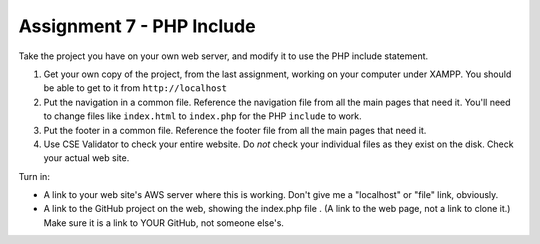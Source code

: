 Assignment 7 - PHP Include
==========================

Take the project you have on your own web server, and modify it to use the PHP
include statement.

1. Get your own copy of the project, from the last assignment, working on your
   computer under XAMPP. You should be able to get to it from ``http://localhost``
2. Put the navigation in a common file. Reference the navigation file from all the
   main pages that need it. You'll need to change files like ``index.html`` to
   ``index.php`` for the PHP ``include`` to work.
3. Put the footer in a common file. Reference the footer file from all the
   main pages that need it.
4. Use CSE Validator to check your entire website. Do *not* check your individual
   files as they exist on the disk. Check your actual web site.

Turn in:

* A link to your web site's AWS server where this is working. Don't give me
  a "localhost" or "file" link, obviously.
* A link to the GitHub project on the web, showing the index.php file
  . (A link to the web page,
  not a link to clone it.) Make sure it is a link to YOUR GitHub, not
  someone else's.
